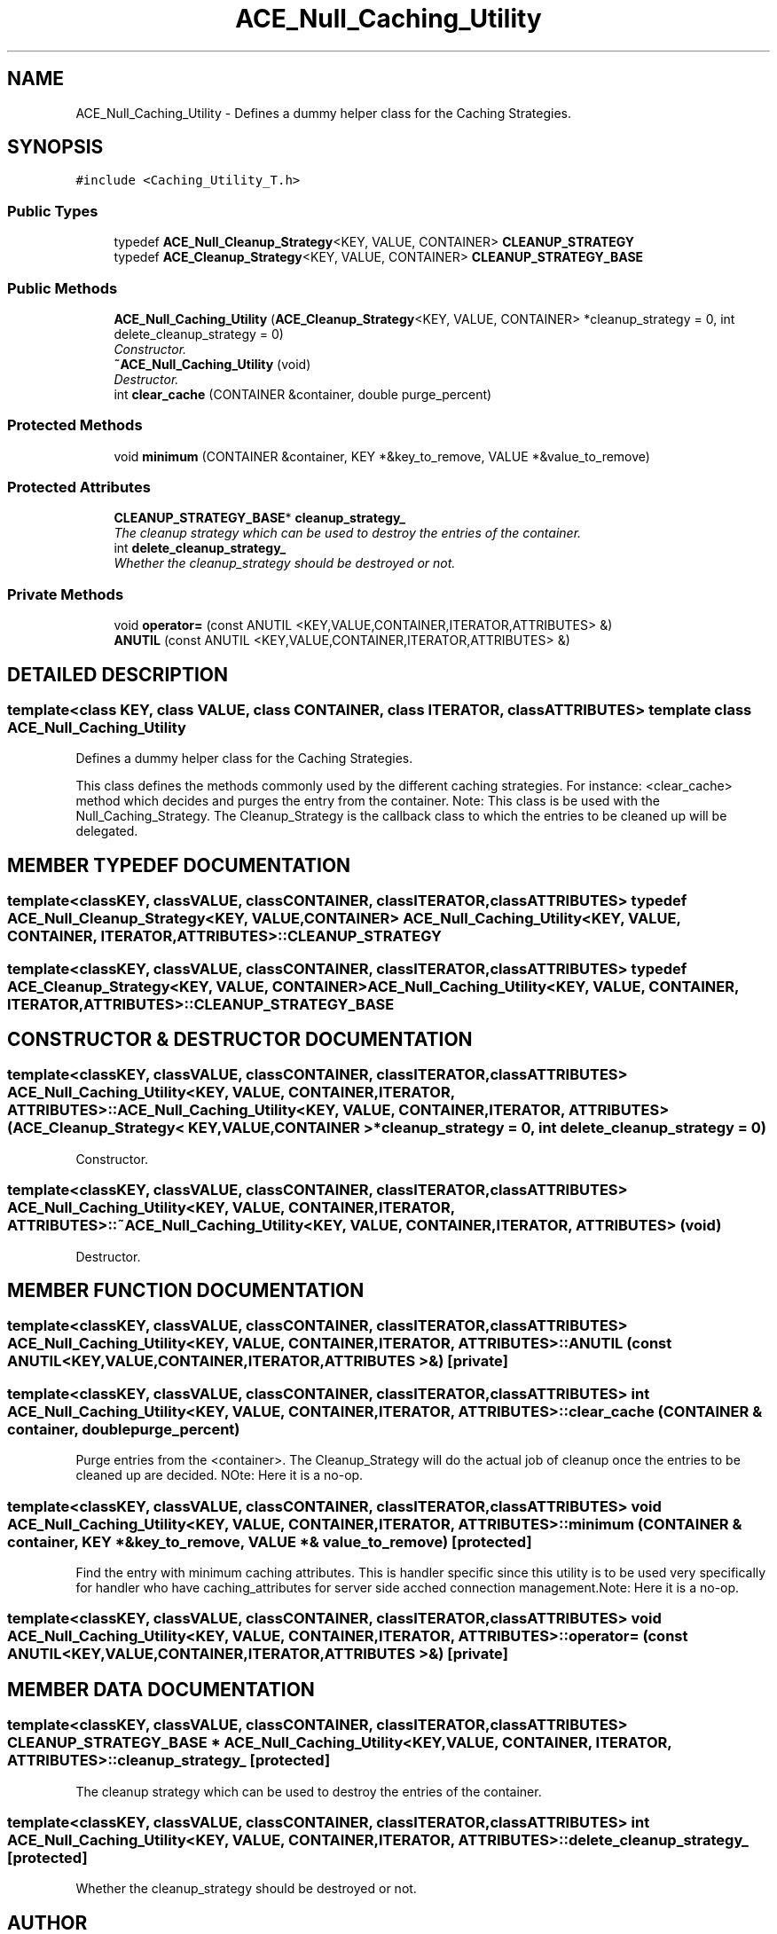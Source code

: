 .TH ACE_Null_Caching_Utility 3 "5 Oct 2001" "ACE" \" -*- nroff -*-
.ad l
.nh
.SH NAME
ACE_Null_Caching_Utility \- Defines a dummy helper class for the Caching Strategies. 
.SH SYNOPSIS
.br
.PP
\fC#include <Caching_Utility_T.h>\fR
.PP
.SS Public Types

.in +1c
.ti -1c
.RI "typedef \fBACE_Null_Cleanup_Strategy\fR<KEY, VALUE, CONTAINER> \fBCLEANUP_STRATEGY\fR"
.br
.ti -1c
.RI "typedef \fBACE_Cleanup_Strategy\fR<KEY, VALUE, CONTAINER> \fBCLEANUP_STRATEGY_BASE\fR"
.br
.in -1c
.SS Public Methods

.in +1c
.ti -1c
.RI "\fBACE_Null_Caching_Utility\fR (\fBACE_Cleanup_Strategy\fR<KEY, VALUE, CONTAINER> *cleanup_strategy = 0, int delete_cleanup_strategy = 0)"
.br
.RI "\fIConstructor.\fR"
.ti -1c
.RI "\fB~ACE_Null_Caching_Utility\fR (void)"
.br
.RI "\fIDestructor.\fR"
.ti -1c
.RI "int \fBclear_cache\fR (CONTAINER &container, double purge_percent)"
.br
.in -1c
.SS Protected Methods

.in +1c
.ti -1c
.RI "void \fBminimum\fR (CONTAINER &container, KEY *&key_to_remove, VALUE *&value_to_remove)"
.br
.in -1c
.SS Protected Attributes

.in +1c
.ti -1c
.RI "\fBCLEANUP_STRATEGY_BASE\fR* \fBcleanup_strategy_\fR"
.br
.RI "\fIThe cleanup strategy which can be used to destroy the entries of the container.\fR"
.ti -1c
.RI "int \fBdelete_cleanup_strategy_\fR"
.br
.RI "\fIWhether the cleanup_strategy should be destroyed or not.\fR"
.in -1c
.SS Private Methods

.in +1c
.ti -1c
.RI "void \fBoperator=\fR (const ANUTIL <KEY,VALUE,CONTAINER,ITERATOR,ATTRIBUTES> &)"
.br
.ti -1c
.RI "\fBANUTIL\fR (const ANUTIL <KEY,VALUE,CONTAINER,ITERATOR,ATTRIBUTES> &)"
.br
.in -1c
.SH DETAILED DESCRIPTION
.PP 

.SS template<class KEY, class VALUE, class CONTAINER, class ITERATOR, class ATTRIBUTES>  template class ACE_Null_Caching_Utility
Defines a dummy helper class for the Caching Strategies.
.PP
.PP
 This class defines the methods commonly used by the different caching strategies. For instance: <clear_cache> method which decides and purges the entry from the container. Note: This class is be used with the Null_Caching_Strategy. The Cleanup_Strategy is the callback class to which the entries to be cleaned up will be delegated. 
.PP
.SH MEMBER TYPEDEF DOCUMENTATION
.PP 
.SS template<classKEY, classVALUE, classCONTAINER, classITERATOR, classATTRIBUTES> typedef \fBACE_Null_Cleanup_Strategy\fR<KEY, VALUE, CONTAINER> ACE_Null_Caching_Utility<KEY, VALUE, CONTAINER, ITERATOR, ATTRIBUTES>::CLEANUP_STRATEGY
.PP
.SS template<classKEY, classVALUE, classCONTAINER, classITERATOR, classATTRIBUTES> typedef \fBACE_Cleanup_Strategy\fR<KEY, VALUE, CONTAINER> ACE_Null_Caching_Utility<KEY, VALUE, CONTAINER, ITERATOR, ATTRIBUTES>::CLEANUP_STRATEGY_BASE
.PP
.SH CONSTRUCTOR & DESTRUCTOR DOCUMENTATION
.PP 
.SS template<classKEY, classVALUE, classCONTAINER, classITERATOR, classATTRIBUTES> ACE_Null_Caching_Utility<KEY, VALUE, CONTAINER, ITERATOR, ATTRIBUTES>::ACE_Null_Caching_Utility<KEY, VALUE, CONTAINER, ITERATOR, ATTRIBUTES> (\fBACE_Cleanup_Strategy\fR< KEY,VALUE,CONTAINER >* cleanup_strategy = 0, int delete_cleanup_strategy = 0)
.PP
Constructor.
.PP
.SS template<classKEY, classVALUE, classCONTAINER, classITERATOR, classATTRIBUTES> ACE_Null_Caching_Utility<KEY, VALUE, CONTAINER, ITERATOR, ATTRIBUTES>::~ACE_Null_Caching_Utility<KEY, VALUE, CONTAINER, ITERATOR, ATTRIBUTES> (void)
.PP
Destructor.
.PP
.SH MEMBER FUNCTION DOCUMENTATION
.PP 
.SS template<classKEY, classVALUE, classCONTAINER, classITERATOR, classATTRIBUTES> ACE_Null_Caching_Utility<KEY, VALUE, CONTAINER, ITERATOR, ATTRIBUTES>::ANUTIL (const ANUTIL< KEY,VALUE,CONTAINER,ITERATOR,ATTRIBUTES >&)\fC [private]\fR
.PP
.SS template<classKEY, classVALUE, classCONTAINER, classITERATOR, classATTRIBUTES> int ACE_Null_Caching_Utility<KEY, VALUE, CONTAINER, ITERATOR, ATTRIBUTES>::clear_cache (CONTAINER & container, double purge_percent)
.PP
Purge entries from the <container>. The Cleanup_Strategy will do the actual job of cleanup once the entries to be cleaned up are decided. NOte: Here it is a no-op. 
.SS template<classKEY, classVALUE, classCONTAINER, classITERATOR, classATTRIBUTES> void ACE_Null_Caching_Utility<KEY, VALUE, CONTAINER, ITERATOR, ATTRIBUTES>::minimum (CONTAINER & container, KEY *& key_to_remove, VALUE *& value_to_remove)\fC [protected]\fR
.PP
Find the entry with minimum caching attributes. This is handler specific since this utility is to be used very specifically for handler who have caching_attributes for server side acched connection management.Note: Here it is a no-op. 
.SS template<classKEY, classVALUE, classCONTAINER, classITERATOR, classATTRIBUTES> void ACE_Null_Caching_Utility<KEY, VALUE, CONTAINER, ITERATOR, ATTRIBUTES>::operator= (const ANUTIL< KEY,VALUE,CONTAINER,ITERATOR,ATTRIBUTES >&)\fC [private]\fR
.PP
.SH MEMBER DATA DOCUMENTATION
.PP 
.SS template<classKEY, classVALUE, classCONTAINER, classITERATOR, classATTRIBUTES> \fBCLEANUP_STRATEGY_BASE\fR * ACE_Null_Caching_Utility<KEY, VALUE, CONTAINER, ITERATOR, ATTRIBUTES>::cleanup_strategy_\fC [protected]\fR
.PP
The cleanup strategy which can be used to destroy the entries of the container.
.PP
.SS template<classKEY, classVALUE, classCONTAINER, classITERATOR, classATTRIBUTES> int ACE_Null_Caching_Utility<KEY, VALUE, CONTAINER, ITERATOR, ATTRIBUTES>::delete_cleanup_strategy_\fC [protected]\fR
.PP
Whether the cleanup_strategy should be destroyed or not.
.PP


.SH AUTHOR
.PP 
Generated automatically by Doxygen for ACE from the source code.